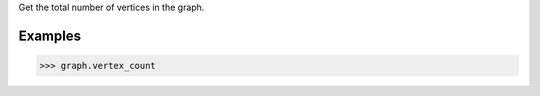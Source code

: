 Get the total number of vertices in the graph.

Examples
--------

.. code::

    >>> graph.vertex_count

